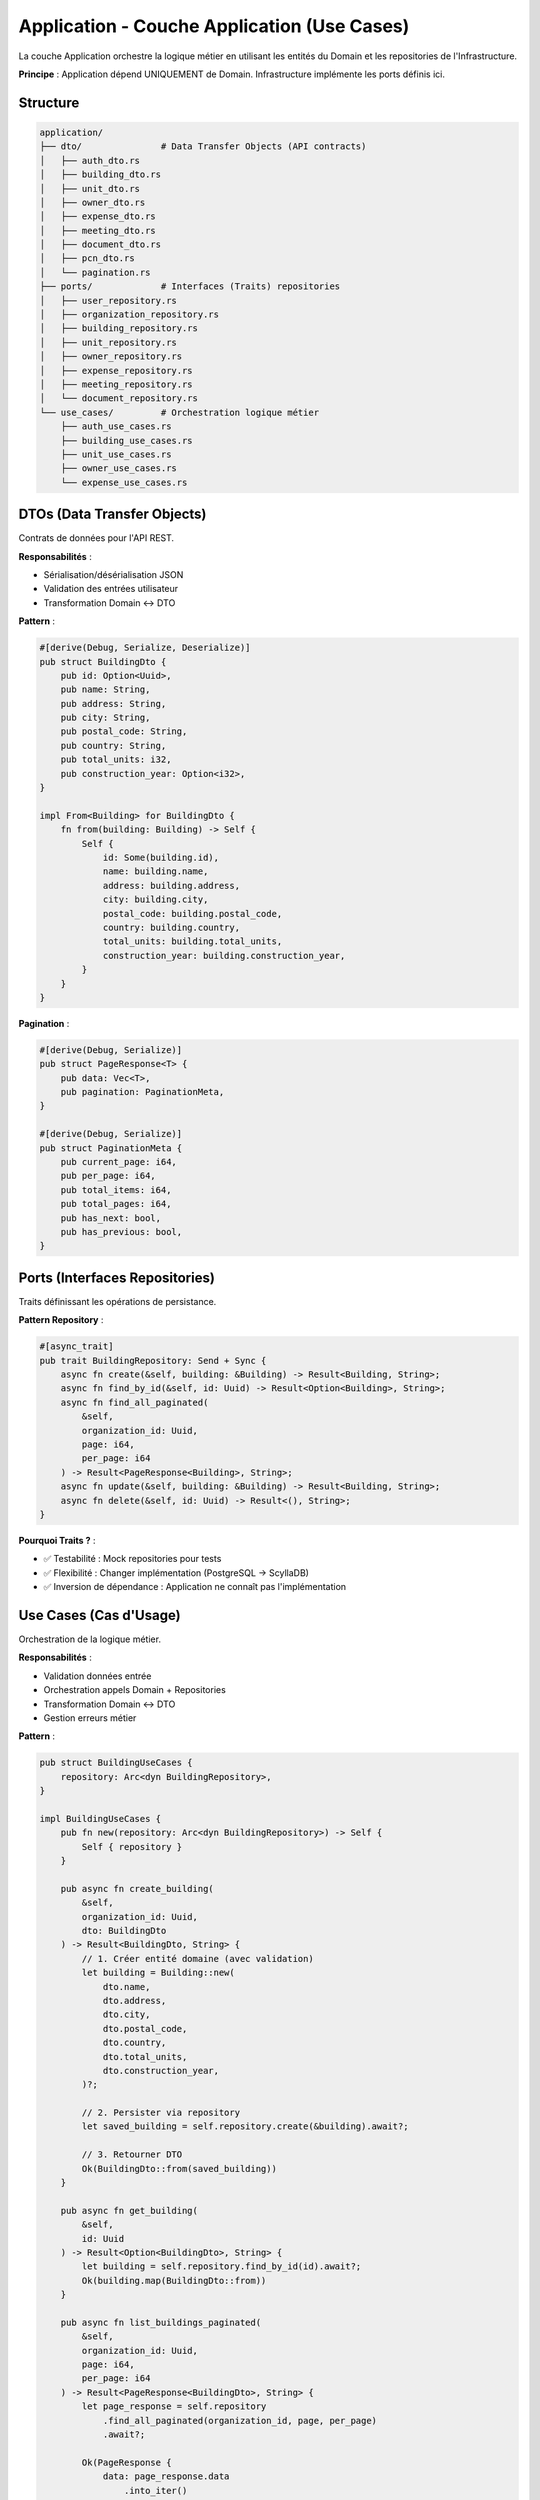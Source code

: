 Application - Couche Application (Use Cases)
=============================================

La couche Application orchestre la logique métier en utilisant les entités du Domain et les repositories de l'Infrastructure.

**Principe** : Application dépend UNIQUEMENT de Domain. Infrastructure implémente les ports définis ici.

Structure
---------

.. code-block:: text

   application/
   ├── dto/               # Data Transfer Objects (API contracts)
   │   ├── auth_dto.rs
   │   ├── building_dto.rs
   │   ├── unit_dto.rs
   │   ├── owner_dto.rs
   │   ├── expense_dto.rs
   │   ├── meeting_dto.rs
   │   ├── document_dto.rs
   │   ├── pcn_dto.rs
   │   └── pagination.rs
   ├── ports/             # Interfaces (Traits) repositories
   │   ├── user_repository.rs
   │   ├── organization_repository.rs
   │   ├── building_repository.rs
   │   ├── unit_repository.rs
   │   ├── owner_repository.rs
   │   ├── expense_repository.rs
   │   ├── meeting_repository.rs
   │   └── document_repository.rs
   └── use_cases/         # Orchestration logique métier
       ├── auth_use_cases.rs
       ├── building_use_cases.rs
       ├── unit_use_cases.rs
       ├── owner_use_cases.rs
       └── expense_use_cases.rs

DTOs (Data Transfer Objects)
-----------------------------

Contrats de données pour l'API REST.

**Responsabilités** :

- Sérialisation/désérialisation JSON
- Validation des entrées utilisateur
- Transformation Domain ↔ DTO

**Pattern** :

.. code-block:: rust

   #[derive(Debug, Serialize, Deserialize)]
   pub struct BuildingDto {
       pub id: Option<Uuid>,
       pub name: String,
       pub address: String,
       pub city: String,
       pub postal_code: String,
       pub country: String,
       pub total_units: i32,
       pub construction_year: Option<i32>,
   }

   impl From<Building> for BuildingDto {
       fn from(building: Building) -> Self {
           Self {
               id: Some(building.id),
               name: building.name,
               address: building.address,
               city: building.city,
               postal_code: building.postal_code,
               country: building.country,
               total_units: building.total_units,
               construction_year: building.construction_year,
           }
       }
   }

**Pagination** :

.. code-block:: rust

   #[derive(Debug, Serialize)]
   pub struct PageResponse<T> {
       pub data: Vec<T>,
       pub pagination: PaginationMeta,
   }

   #[derive(Debug, Serialize)]
   pub struct PaginationMeta {
       pub current_page: i64,
       pub per_page: i64,
       pub total_items: i64,
       pub total_pages: i64,
       pub has_next: bool,
       pub has_previous: bool,
   }

Ports (Interfaces Repositories)
--------------------------------

Traits définissant les opérations de persistance.

**Pattern Repository** :

.. code-block:: rust

   #[async_trait]
   pub trait BuildingRepository: Send + Sync {
       async fn create(&self, building: &Building) -> Result<Building, String>;
       async fn find_by_id(&self, id: Uuid) -> Result<Option<Building>, String>;
       async fn find_all_paginated(
           &self,
           organization_id: Uuid,
           page: i64,
           per_page: i64
       ) -> Result<PageResponse<Building>, String>;
       async fn update(&self, building: &Building) -> Result<Building, String>;
       async fn delete(&self, id: Uuid) -> Result<(), String>;
   }

**Pourquoi Traits ?** :

- ✅ Testabilité : Mock repositories pour tests
- ✅ Flexibilité : Changer implémentation (PostgreSQL → ScyllaDB)
- ✅ Inversion de dépendance : Application ne connaît pas l'implémentation

Use Cases (Cas d'Usage)
------------------------

Orchestration de la logique métier.

**Responsabilités** :

- Validation données entrée
- Orchestration appels Domain + Repositories
- Transformation Domain ↔ DTO
- Gestion erreurs métier

**Pattern** :

.. code-block:: rust

   pub struct BuildingUseCases {
       repository: Arc<dyn BuildingRepository>,
   }

   impl BuildingUseCases {
       pub fn new(repository: Arc<dyn BuildingRepository>) -> Self {
           Self { repository }
       }

       pub async fn create_building(
           &self,
           organization_id: Uuid,
           dto: BuildingDto
       ) -> Result<BuildingDto, String> {
           // 1. Créer entité domaine (avec validation)
           let building = Building::new(
               dto.name,
               dto.address,
               dto.city,
               dto.postal_code,
               dto.country,
               dto.total_units,
               dto.construction_year,
           )?;

           // 2. Persister via repository
           let saved_building = self.repository.create(&building).await?;

           // 3. Retourner DTO
           Ok(BuildingDto::from(saved_building))
       }

       pub async fn get_building(
           &self,
           id: Uuid
       ) -> Result<Option<BuildingDto>, String> {
           let building = self.repository.find_by_id(id).await?;
           Ok(building.map(BuildingDto::from))
       }

       pub async fn list_buildings_paginated(
           &self,
           organization_id: Uuid,
           page: i64,
           per_page: i64
       ) -> Result<PageResponse<BuildingDto>, String> {
           let page_response = self.repository
               .find_all_paginated(organization_id, page, per_page)
               .await?;

           Ok(PageResponse {
               data: page_response.data
                   .into_iter()
                   .map(BuildingDto::from)
                   .collect(),
               pagination: page_response.pagination,
           })
       }

       pub async fn update_building(
           &self,
           id: Uuid,
           dto: BuildingDto
       ) -> Result<BuildingDto, String> {
           // 1. Récupérer entité existante
           let mut building = self.repository
               .find_by_id(id)
               .await?
               .ok_or_else(|| "Building not found".to_string())?;

           // 2. Mettre à jour via méthode domaine
           building.update_info(
               dto.name,
               dto.address,
               dto.city,
               dto.postal_code,
           );

           // 3. Persister
           let updated_building = self.repository.update(&building).await?;

           Ok(BuildingDto::from(updated_building))
       }

       pub async fn delete_building(&self, id: Uuid) -> Result<(), String> {
           self.repository.delete(id).await
       }
   }

Authentification Use Case
--------------------------

**AuthUseCases** :

.. code-block:: rust

   pub struct AuthUseCases {
       user_repository: Arc<dyn UserRepository>,
       jwt_secret: String,
   }

   impl AuthUseCases {
       pub async fn login(
           &self,
           email: String,
           password: String
       ) -> Result<LoginResponseDto, String> {
           // 1. Trouver utilisateur
           let user = self.user_repository
               .find_by_email(&email)
               .await?
               .ok_or_else(|| "Invalid credentials".to_string())?;

           // 2. Vérifier mot de passe (bcrypt)
           if !verify_password(&password, &user.password_hash) {
               return Err("Invalid credentials".to_string());
           }

           // 3. Générer JWT token
           let token = generate_jwt_token(&user, &self.jwt_secret)?;

           Ok(LoginResponseDto {
               token,
               user: UserDto::from(user),
           })
       }

       pub async fn refresh_token(
           &self,
           refresh_token: String
       ) -> Result<TokenDto, String> {
           // Logique refresh token
       }
   }

Gestion Erreurs
---------------

**Types d'Erreurs** :

.. code-block:: rust

   pub enum AppError {
       NotFound(String),
       ValidationError(String),
       Unauthorized(String),
       InternalError(String),
   }

   impl From<AppError> for String {
       fn from(error: AppError) -> Self {
           match error {
               AppError::NotFound(msg) => msg,
               AppError::ValidationError(msg) => msg,
               AppError::Unauthorized(msg) => msg,
               AppError::InternalError(msg) => msg,
           }
       }
   }

Tests Use Cases
---------------

**Mock Repositories** :

.. code-block:: rust

   #[cfg(test)]
   mod tests {
       use super::*;
       use mockall::predicate::*;
       use mockall::mock;

       mock! {
           BuildingRepo {}

           #[async_trait]
           impl BuildingRepository for BuildingRepo {
               async fn create(&self, building: &Building) -> Result<Building, String>;
               async fn find_by_id(&self, id: Uuid) -> Result<Option<Building>, String>;
               // ...
           }
       }

       #[tokio::test]
       async fn test_create_building_success() {
           let mut mock_repo = MockBuildingRepo::new();

           mock_repo
               .expect_create()
               .times(1)
               .returning(|b| Ok(b.clone()));

           let use_cases = BuildingUseCases::new(Arc::new(mock_repo));

           let dto = BuildingDto {
               id: None,
               name: "Test Building".to_string(),
               address: "123 Main St".to_string(),
               city: "Paris".to_string(),
               postal_code: "75001".to_string(),
               country: "France".to_string(),
               total_units: 10,
               construction_year: None,
           };

           let organization_id = Uuid::new_v4();
           let result = use_cases.create_building(organization_id, dto).await;

           assert!(result.is_ok());
       }
   }

Flux de Données
---------------

.. code-block:: text

   HTTP Request (JSON)
        ↓
   Handler (Infrastructure/Web)
        ↓
   DTO (Application)
        ↓
   Use Case (Application)
        ↓
   Entity (Domain) ← Validation métier
        ↓
   Repository (Port trait)
        ↓
   Repository Impl (Infrastructure/Database)
        ↓
   PostgreSQL
        ↓
   Entity (Domain)
        ↓
   DTO (Application)
        ↓
   JSON Response

Dépendances
-----------

.. code-block:: toml

   [dependencies]
   # Domain
   uuid = { version = "1.11", features = ["v4", "serde"] }
   chrono = { version = "0.4", features = ["serde"] }
   serde = { version = "1.0", features = ["derive"] }

   # Async
   async-trait = "0.1"
   tokio = { version = "1.41", features = ["full"] }

   # Tests
   mockall = "0.13"  # Mocking repositories

Références
----------

- Clean Architecture (Robert C. Martin)
- Use Case Driven Development
- Repository Pattern (Martin Fowler)
